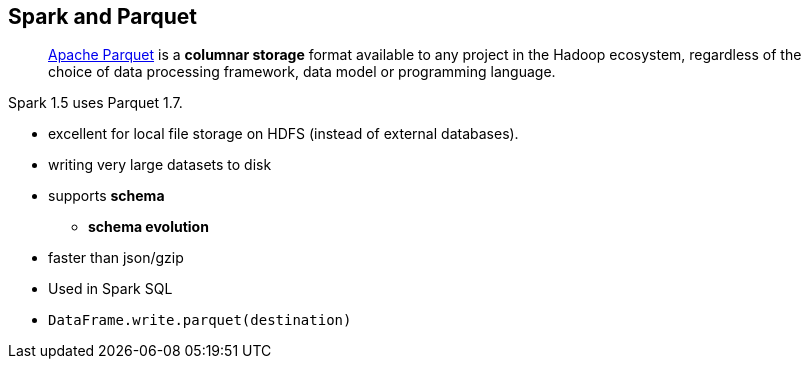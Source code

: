 == Spark and Parquet

> http://parquet.apache.org/[Apache Parquet] is a *columnar storage* format available to any project in the Hadoop ecosystem, regardless of the choice of data processing framework, data model or programming language.

Spark 1.5 uses Parquet 1.7.

* excellent for local file storage on HDFS (instead of external databases).
* writing very large datasets to disk
* supports *schema*
** *schema evolution*
* faster than json/gzip
* Used in Spark SQL
* `DataFrame.write.parquet(destination)`
